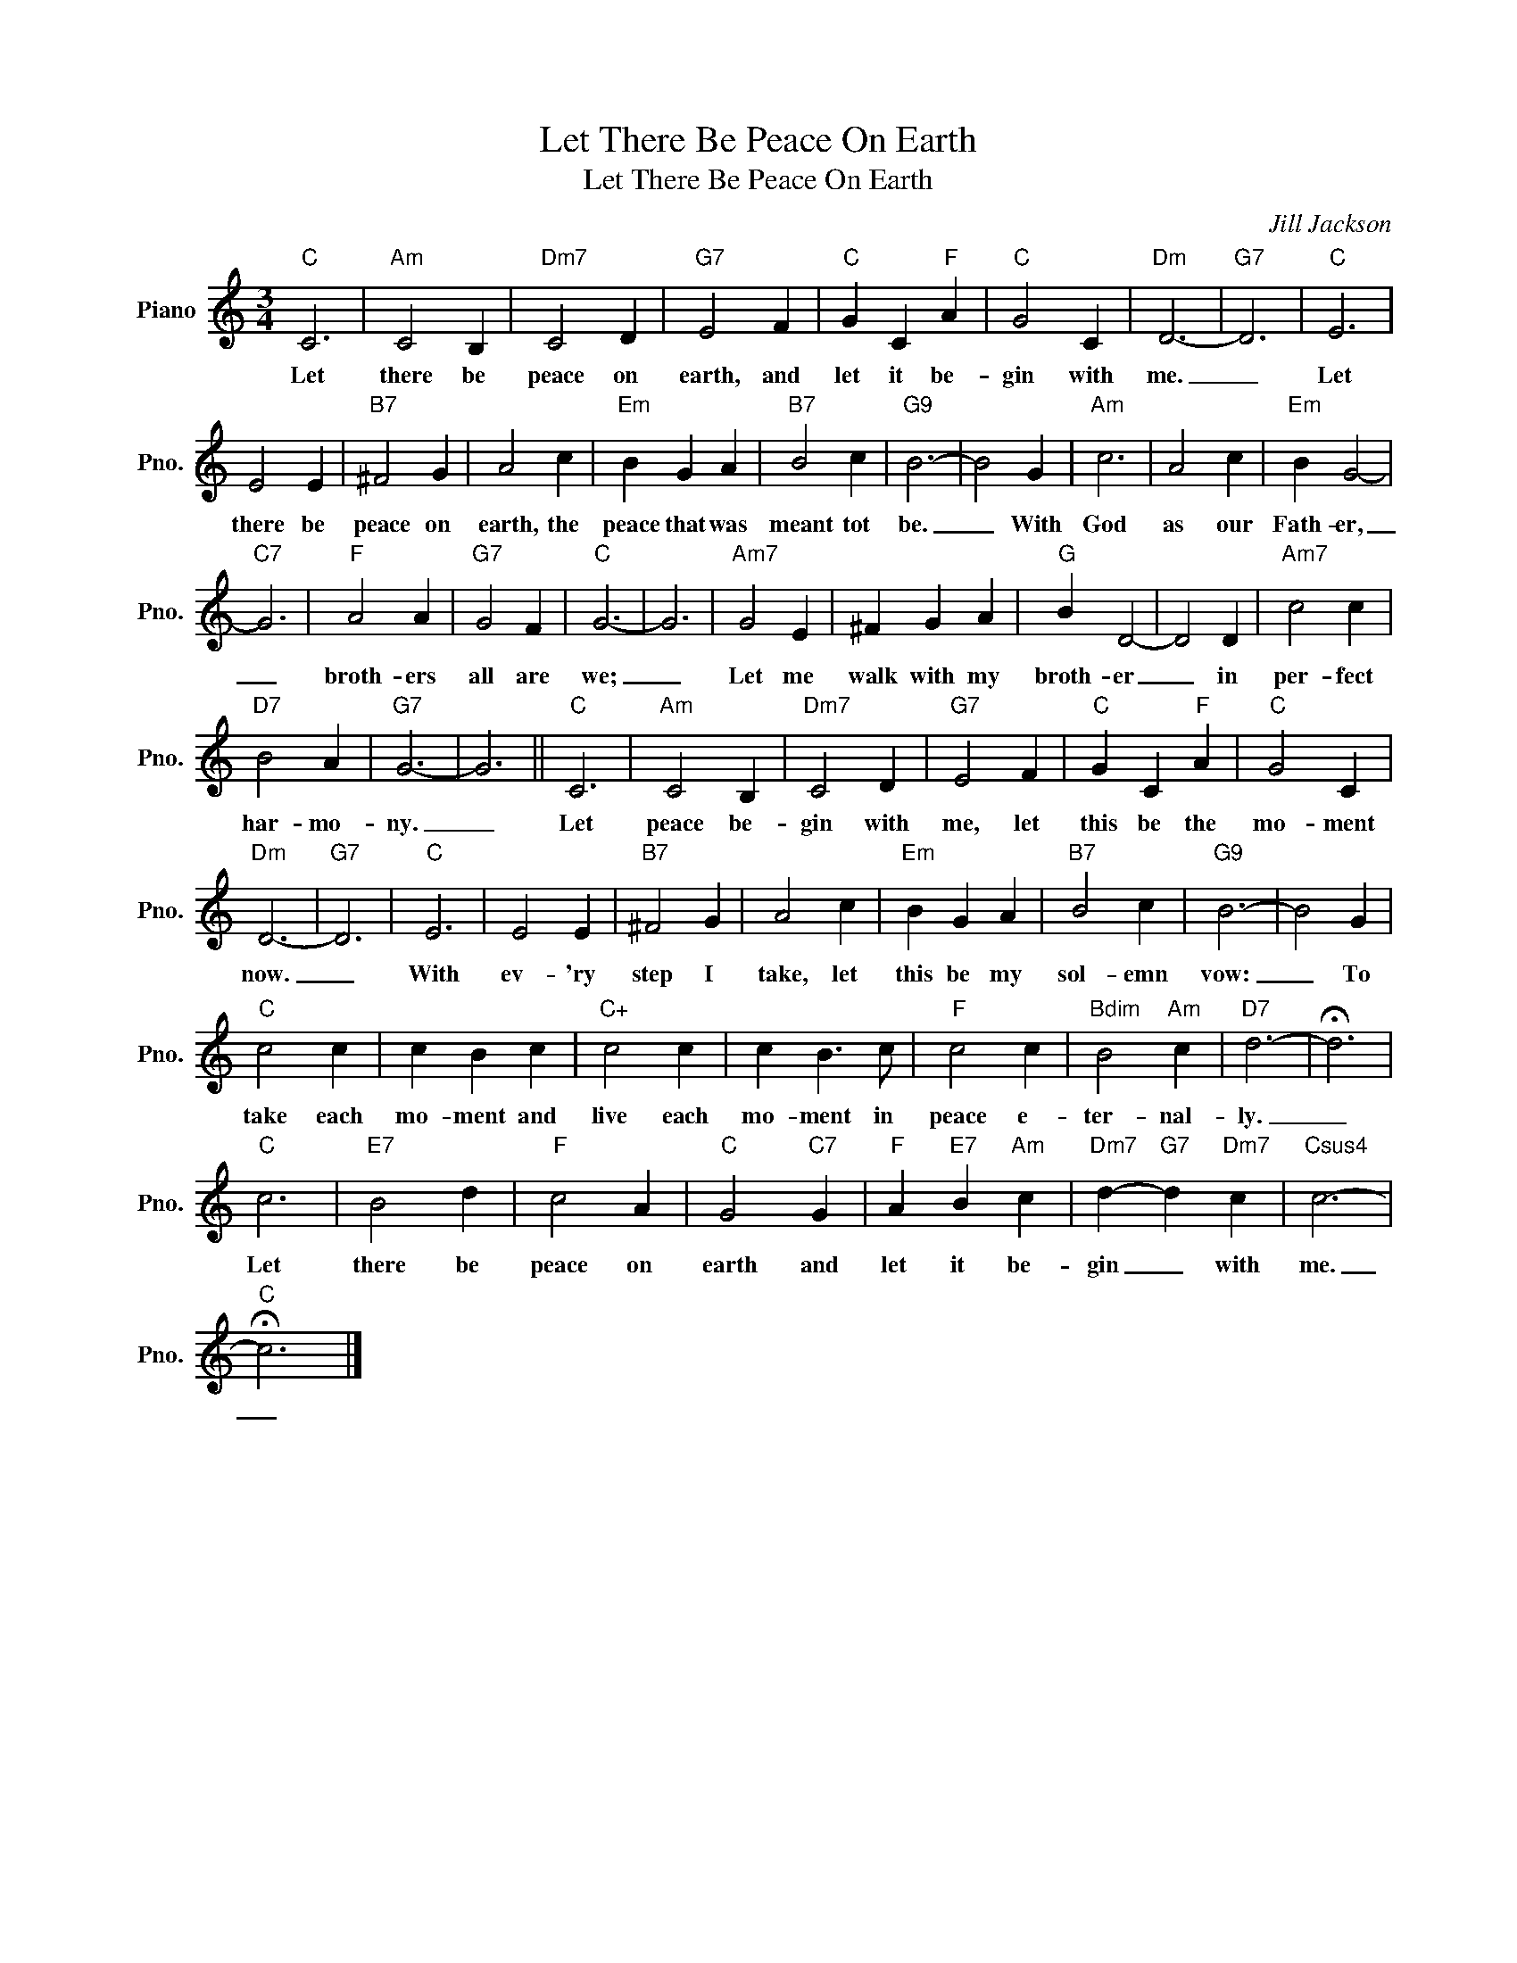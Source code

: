 X:1
T:Let There Be Peace On Earth
T:Let There Be Peace On Earth
C:Jill Jackson
Z:All Rights Reserved
L:1/4
M:3/4
K:C
V:1 treble nm="Piano" snm="Pno."
%%MIDI program 0
%%MIDI control 7 100
%%MIDI control 10 64
V:1
"C" C3 |"Am" C2 B, |"Dm7" C2 D |"G7" E2 F |"C" G C"F" A |"C" G2 C |"Dm" D3- |"G7" D3 |"C" E3 | %9
w: Let|there be|peace on|earth, and|let it be-|gin with|me.|_|Let|
 E2 E |"B7" ^F2 G | A2 c |"Em" B G A |"B7" B2 c |"G9" B3- | B2 G |"Am" c3 | A2 c |"Em" B G2- | %19
w: there be|peace on|earth, the|peace that was|meant tot|be.|_ With|God|as our|Fath- er,|
"C7" G3 |"F" A2 A |"G7" G2 F |"C" G3- | G3 |"Am7" G2 E | ^F G A |"G" B D2- | D2 D |"Am7" c2 c | %29
w: _|broth- ers|all are|we;|_|Let me|walk with my|broth- er|_ in|per- fect|
"D7" B2 A |"G7" G3- | G3 ||"C" C3 |"Am" C2 B, |"Dm7" C2 D |"G7" E2 F |"C" G C"F" A |"C" G2 C | %38
w: har- mo-|ny.|_|Let|peace be-|gin with|me, let|this be the|mo- ment|
"Dm" D3- |"G7" D3 |"C" E3 | E2 E |"B7" ^F2 G | A2 c |"Em" B G A |"B7" B2 c |"G9" B3- | B2 G | %48
w: now.|_|With|ev- 'ry|step I|take, let|this be my|sol- emn|vow:|_ To|
"C" c2 c | c B c |"C+" c2 c | c B3/2 c/ |"F" c2 c |"Bdim" B2"Am" c |"D7" d3- | !fermata!d3 | %56
w: take each|mo- ment and|live each|mo- ment in|peace e-|ter- nal-|ly.|_|
"C" c3 |"E7" B2 d |"F" c2 A |"C" G2"C7" G |"F" A"E7" B"Am" c |"Dm7" d-"G7" d"Dm7" c |"Csus4" c3- | %63
w: Let|there be|peace on|earth and|let it be-|gin _ with|me.|
"C" !fermata!c3 |] %64
w: _|

